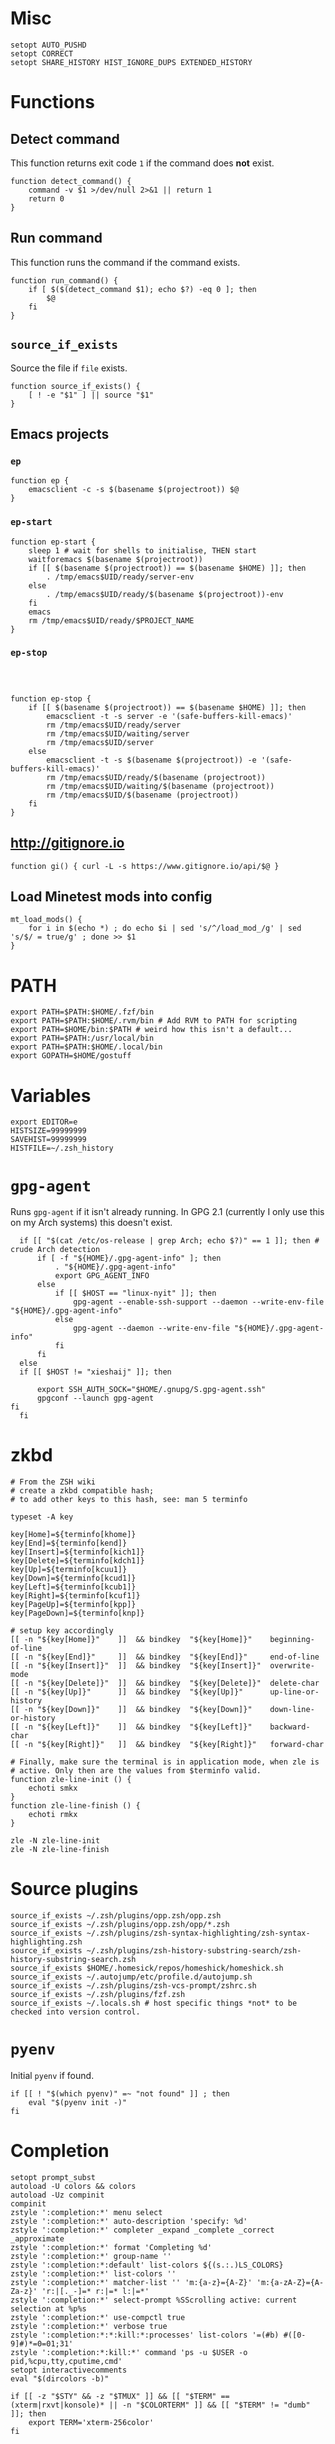 * Misc

  #+BEGIN_SRC shell :tangle yes
    setopt AUTO_PUSHD
    setopt CORRECT
    setopt SHARE_HISTORY HIST_IGNORE_DUPS EXTENDED_HISTORY
  #+END_SRC

* Functions
** Detect command
   
   This function returns exit code =1= if the command does *not* exist.

   #+BEGIN_SRC shell :tangle yes
     function detect_command() {
         command -v $1 >/dev/null 2>&1 || return 1
         return 0
     }
   #+END_SRC
  
** Run command

   This function runs the command if the command exists.

   #+BEGIN_SRC shell :tangle yes
     function run_command() {
         if [ $($(detect_command $1); echo $?) -eq 0 ]; then
             $@
         fi
     }
   #+END_SRC

** =source_if_exists=
   
   Source the file if =file= exists.

   #+BEGIN_SRC shell :tangle yes
     function source_if_exists() {
         [ ! -e "$1" ] || source "$1"
     }
   #+END_SRC

** Emacs projects
*** =ep=

    #+BEGIN_SRC shell :tangle yes
      function ep {
          emacsclient -c -s $(basename $(projectroot)) $@
      }
    #+END_SRC

*** =ep-start=

    #+BEGIN_SRC shell :tangle yes
      function ep-start {
          sleep 1 # wait for shells to initialise, THEN start
          waitforemacs $(basename $(projectroot))
          if [[ $(basename $(projectroot)) == $(basename $HOME) ]]; then
              . /tmp/emacs$UID/ready/server-env
          else
              . /tmp/emacs$UID/ready/$(basename $(projectroot))-env
          fi
          emacs
          rm /tmp/emacs$UID/ready/$PROJECT_NAME
      }
    #+END_SRC

*** =ep-stop=

    #+BEGIN_SRC shell :tangle yes



      function ep-stop {
          if [[ $(basename $(projectroot)) == $(basename $HOME) ]]; then
              emacsclient -t -s server -e '(safe-buffers-kill-emacs)'
              rm /tmp/emacs$UID/ready/server
              rm /tmp/emacs$UID/waiting/server
              rm /tmp/emacs$UID/server
          else
              emacsclient -t -s $(basename $(projectroot)) -e '(safe-buffers-kill-emacs)'
              rm /tmp/emacs$UID/ready/$(basename (projectroot))
              rm /tmp/emacs$UID/waiting/$(basename (projectroot))
              rm /tmp/emacs$UID/$(basename (projectroot))
          fi
      }
    #+END_SRC
** http://gitignore.io
   #+BEGIN_SRC shell :tangle yes
     function gi() { curl -L -s https://www.gitignore.io/api/$@ }
   #+END_SRC
** Load Minetest mods into config
   #+BEGIN_SRC shell :tangle yes
     mt_load_mods() {
         for i in $(echo *) ; do echo $i | sed 's/^/load_mod_/g' | sed 's/$/ = true/g' ; done >> $1
     }
   #+END_SRC
* PATH
  #+BEGIN_SRC shell :tangle yes
    export PATH=$PATH:$HOME/.fzf/bin
    export PATH=$PATH:$HOME/.rvm/bin # Add RVM to PATH for scripting
    export PATH=$HOME/bin:$PATH # weird how this isn't a default...
    export PATH=$PATH:/usr/local/bin
    export PATH=$PATH:$HOME/.local/bin
    export GOPATH=$HOME/gostuff
  #+END_SRC
* Variables
  
  #+BEGIN_SRC shell :tangle yes
    export EDITOR=e
    HISTSIZE=99999999
    SAVEHIST=99999999
    HISTFILE=~/.zsh_history
  #+END_SRC

* =gpg-agent=

  Runs =gpg-agent= if it isn't already running.
  In GPG 2.1 (currently I only use this on my Arch systems) this doesn't exist.
  #+BEGIN_SRC shell :tangle yes
    if [[ "$(cat /etc/os-release | grep Arch; echo $?)" == 1 ]]; then # crude Arch detection
        if [ -f "${HOME}/.gpg-agent-info" ]; then
            . "${HOME}/.gpg-agent-info"
            export GPG_AGENT_INFO
        else
            if [[ $HOST == "linux-nyit" ]]; then
                gpg-agent --enable-ssh-support --daemon --write-env-file "${HOME}/.gpg-agent-info"
            else
                gpg-agent --daemon --write-env-file "${HOME}/.gpg-agent-info"
            fi
        fi
    else
    if [[ $HOST != "xieshaij" ]]; then

        export SSH_AUTH_SOCK="$HOME/.gnupg/S.gpg-agent.ssh"
        gpgconf --launch gpg-agent
  fi
    fi
  #+END_SRC

* zkbd
  
  #+BEGIN_SRC shell :tangle yes
    # From the ZSH wiki
    # create a zkbd compatible hash;
    # to add other keys to this hash, see: man 5 terminfo

    typeset -A key

    key[Home]=${terminfo[khome]}
    key[End]=${terminfo[kend]}
    key[Insert]=${terminfo[kich1]}
    key[Delete]=${terminfo[kdch1]}
    key[Up]=${terminfo[kcuu1]}
    key[Down]=${terminfo[kcud1]}
    key[Left]=${terminfo[kcub1]}
    key[Right]=${terminfo[kcuf1]}
    key[PageUp]=${terminfo[kpp]}
    key[PageDown]=${terminfo[knp]}

    # setup key accordingly
    [[ -n "${key[Home]}"    ]]  && bindkey  "${key[Home]}"    beginning-of-line
    [[ -n "${key[End]}"     ]]  && bindkey  "${key[End]}"     end-of-line
    [[ -n "${key[Insert]}"  ]]  && bindkey  "${key[Insert]}"  overwrite-mode
    [[ -n "${key[Delete]}"  ]]  && bindkey  "${key[Delete]}"  delete-char
    [[ -n "${key[Up]}"      ]]  && bindkey  "${key[Up]}"      up-line-or-history
    [[ -n "${key[Down]}"    ]]  && bindkey  "${key[Down]}"    down-line-or-history
    [[ -n "${key[Left]}"    ]]  && bindkey  "${key[Left]}"    backward-char
    [[ -n "${key[Right]}"   ]]  && bindkey  "${key[Right]}"   forward-char

    # Finally, make sure the terminal is in application mode, when zle is
    # active. Only then are the values from $terminfo valid.
    function zle-line-init () {
        echoti smkx
    }
    function zle-line-finish () {
        echoti rmkx
    }

    zle -N zle-line-init
    zle -N zle-line-finish
  #+END_SRC

* Source plugins
  
  #+BEGIN_SRC shell :tangle yes
    source_if_exists ~/.zsh/plugins/opp.zsh/opp.zsh
    source_if_exists ~/.zsh/plugins/opp.zsh/opp/*.zsh
    source_if_exists ~/.zsh/plugins/zsh-syntax-highlighting/zsh-syntax-highlighting.zsh
    source_if_exists ~/.zsh/plugins/zsh-history-substring-search/zsh-history-substring-search.zsh
    source_if_exists $HOME/.homesick/repos/homeshick/homeshick.sh
    source_if_exists ~/.autojump/etc/profile.d/autojump.sh
    source_if_exists ~/.zsh/plugins/zsh-vcs-prompt/zshrc.sh
    source_if_exists ~/.zsh/plugins/fzf.zsh
    source_if_exists ~/.locals.sh # host specific things *not* to be checked into version control.
  #+END_SRC

* =pyenv=

  Initial =pyenv= if found.

  #+BEGIN_SRC shell :tangle yes
    if [[ ! "$(which pyenv)" =~ "not found" ]] ; then
        eval "$(pyenv init -)"
    fi
  #+END_SRC

* Completion
  #+BEGIN_SRC shell :tangle yes
    setopt prompt_subst
    autoload -U colors && colors
    autoload -Uz compinit
    compinit
    zstyle ':completion:*' menu select
    zstyle ':completion:*' auto-description 'specify: %d'
    zstyle ':completion:*' completer _expand _complete _correct _approximate
    zstyle ':completion:*' format 'Completing %d'
    zstyle ':completion:*' group-name ''
    zstyle ':completion:*:default' list-colors ${(s.:.)LS_COLORS}
    zstyle ':completion:*' list-colors ''
    zstyle ':completion:*' matcher-list '' 'm:{a-z}={A-Z}' 'm:{a-zA-Z}={A-Za-z}' 'r:|[._-]=* r:|=* l:|=*'
    zstyle ':completion:*' select-prompt %SScrolling active: current selection at %p%s
    zstyle ':completion:*' use-compctl true
    zstyle ':completion:*' verbose true
    zstyle ':completion:*:*:kill:*:processes' list-colors '=(#b) #([0-9]#)*=0=01;31'
    zstyle ':completion:*:kill:*' command 'ps -u $USER -o pid,%cpu,tty,cputime,cmd'
    setopt interactivecomments
    eval "$(dircolors -b)"
  #+END_SRC

  #+BEGIN_SRC shell :tangle yes
    if [[ -z "$STY" && -z "$TMUX" ]] && [[ "$TERM" == (xterm|rxvt|konsole)* || -n "$COLORTERM" ]] && [[ "$TERM" != "dumb"  ]]; then
        export TERM='xterm-256color'
    fi
  #+END_SRC

* key bindings

  #+BEGIN_SRC shell :tangle yes
    bindkey -v
    bindkey -s '^O' '^qcd\n'
    bindkey '^f' vi-forward-blank-word
    export KEYTIMEOUT=1
    ZSH_VCS_PROMPT_ENABLE_CACHING='true'
    [[ -s "$HOME/.rvm/scripts/rvm" ]] && source "$HOME/.rvm/scripts/rvm" # Load RVM into a shell session *as a function*
    fpath=(~/.zsh/plugins/zsh-completions/src ~/.zsh/completion $fpath)
    export rvmsudo_secure_path=1

    VIM_PROMPT="%F{yellow}%F{blue}[%f%F{yellow}N%f%F{blue}]%k%f"
    function zle-line-init zle-keymap-select {
        RPS1="${${KEYMAP/vicmd/$VIM_PROMPT}/(main|viins)/}"
        zle reset-prompt
    }
  #+END_SRC

* Prompt

  #+BEGIN_SRC shell :tangle yes
    zle -N zle-line-init
    zle -N zle-keymap-select
    bindkey -M vicmd 'k' history-substring-search-up
    bindkey -M vicmd 'j' history-substring-search-down
    bindkey '^[[A' history-substring-search-up
    bindkey '^[[B' history-substring-search-down
    fancy-ctrl-z () {
        if [[ $#BUFFER -eq 0 ]]; then
            fg
            zle redisplay
        else
            zle push-input
            zle clear-screen
        fi
    }
    zle -N fancy-ctrl-z
    bindkey '^Z' fancy-ctrl-z
    autoload -Uz compinit
    compinit

  #+END_SRC

* FZF

  FZF is a generic fuzzy-finder for the shell, it's like Vim's CtrlP or Emacs' Helm but using standard shell pipes.

  Taken from the FZF README.

  #+BEGIN_SRC shell :tangle yes
    # fe [FUZZY PATTERN] - Open the selected file with the default editor
    #   - Bypass fuzzy finder if there's only one match (--select-1)
    #   - Exit if there's no match (--exit-0)
    fe() {
        local file
        file=$(fzf --query="$1" --select-1 --exit-0)
        [ -n "$file" ] && ${EDITOR:-vim} "$file"
    }

    # fd - cd to selected directory
    fd() {
        local dir
        dir=$(find ${1:-*} -path '*/\.*' -prune \
                   -o -type d -print 2> /dev/null | fzf +m) &&
            cd "$dir"
    }

    # fda - including hidden directories
    fda() {
        local dir
        dir=$(find ${1:-.} -type d 2> /dev/null | fzf +m) && cd "$dir"
    }

    # fh - repeat history
    fh() {
        eval $(([ -n "$ZSH_NAME" ] && fc -l 1 || history) | fzf +s | sed 's/ *[0-9]* *//')
    }

    # fkill - kill process
    fkill() {
        ps -ef | sed 1d | fzf -m | awk '{print $2}' | xargs kill -${1:-9}
    }

    # fbr - checkout git branch
    fbr() {
        local branches branch
        branches=$(git branch) &&
            branch=$(echo "$branches" | fzf +s +m) &&
            git checkout $(echo "$branch" | sed "s/.* //")
    }

    # fstage - stage uncommited file

    fstage() {
        local files to_stage
        files="$(git status --porcelain)"
        to_stage=$(echo $files | fzf -m | rev | cut -d' ' -f1 | rev)
        git add $(echo $to_stage | tr '\n' ' ')
    }

    # fco - checkout git commit
    fco() {
        local commits commit
        commits=$(git log --pretty=oneline --abbrev-commit --reverse) &&
            commit=$(echo "$commits" | fzf +s +m -e) &&
            git checkout $(echo "$commit" | sed "s/ .*//")
    }

    # ftags - search ctags
    ftags() {
        local line
        [ -e tags ] &&
            line=$(
                awk 'BEGIN { FS="\t" } !/^!/ {print toupper($4)"\t"$1"\t"$2"\t"$3}' tags |
                    cut -c1-80 | fzf --nth=1,2
                ) && $EDITOR $(cut -f3 <<< "$line") -c "set nocst" \
                             -c "silent tag $(cut -f2 <<< "$line")"
    }
  #+END_SRC
  
** Screenshots

* ssh-agent

#+BEGIN_SRC shell :tangle yes


    SSH_ENV="$HOME/.ssh/environment"

    function start_agent {
         echo "Initialising new SSH agent..."
         /usr/bin/ssh-agent | sed 's/^echo/#echo/' > "${SSH_ENV}"
         echo succeeded
         chmod 600 "${SSH_ENV}"
         . "${SSH_ENV}" > /dev/null
         /usr/bin/ssh-add;
    }

    # Source SSH settings, if applicable

  if [[ $HOST != "linux-nyit" ]]; then
    if [ -f "${SSH_ENV}" ]; then
         . "${SSH_ENV}" > /dev/null
         ps -ef | grep ${SSH_AGENT_PID} | grep ssh-agent$ > /dev/null || {
             start_agent;
         }
    else
         start_agent;
    fi
  fi
  

#+END_SRC
* pprompt


  #+BEGIN_SRC shell :tangle yes
    # Colors
    _p_color_date=cyan
    _p_color_pwd=cyan
    _p_color_pwd_fg=red
    _p_color_user=white
    _p_color_user_fg=black
    _p_color_host=white
    _p_color_host_fg=black

    p_module_privsymbol() {
        if [[ $(print -P "%#") == "#" ]] ; then
            _p_color_user_privsymbol=red
        else
            _p_color_user_privsymbol=blue
        fi
        echo "%F{$_p_color_user_privsymbol}%#%f"
    }

    p_module_host() {
        echo "%F{$_p_color_host_fg}%K{$_p_color_host}%m%k%f"
    }

    p_module_user() {
        echo "%F{$_p_color_user_fg}%K{$_p_color_user}%n%F{red}⍟%f%k%f"
    }

    p_module_pwd() {
        echo "%F{$_p_color_pwd_fg}%K{$_p_color_pwd}%~%k%f"
    }

    p_module_time() {
        echo '%F{$_p_color_date}%D{%H:%M:%S}%f'
    }

    p_load() {
        export PS1=$(p_module_pwd)" "
        export PS1=$PS1$(p_module_time)" "
        export PS1=$PS1$(p_module_user)
        export PS1=$PS1$(p_module_host)" "
        export PS1=$PS1$(p_module_privsymbol)" "
        export PS1=$PS1'$(vcs_super_info)'
        export PS1=$PS1$'\n'
        export PS1=$PS1"$ "
    }

    p_load

    alias gpull='git pull'
    alias gstatus='git status'
    alias ..='cd ..'
    alias cab='cabal install'
    alias :q='exit'

    # `$TERM' is set to "dumb" when using TRAMP to connect to the host, my custom prompt
    # doesn't work well with TRAMP (i.e: makes TRAMP wait forever for a prompt), so simply
    # set `PS1' to a very simple prompt.
    [[ $TERM == "dumb" ]] && unsetopt zle && PS1='$ '

    [[ $DISPLAY == ":2" ]] && unset TMUX

    # When in tmux I leave some panes to idle, but when I'm not in tmux I don't need `$TMOUT'
    # especially when forwarding ports, so determine if within `TMUX' and set `TMOUT'.
    [[ $TMUX ]] && export TMOUT=3600



    task
  #+END_SRC

* Aliases

** =gcem=

   Bad habits...

   #+BEGIN_SRC shell :tangle yes
     alias gcem="git commit -am '' --allow-empty-message"
   #+END_SRC

** =grmv=

   #+BEGIN_SRC shell :tangle yes
     alias grmv="git remote -v"
   #+END_SRC

